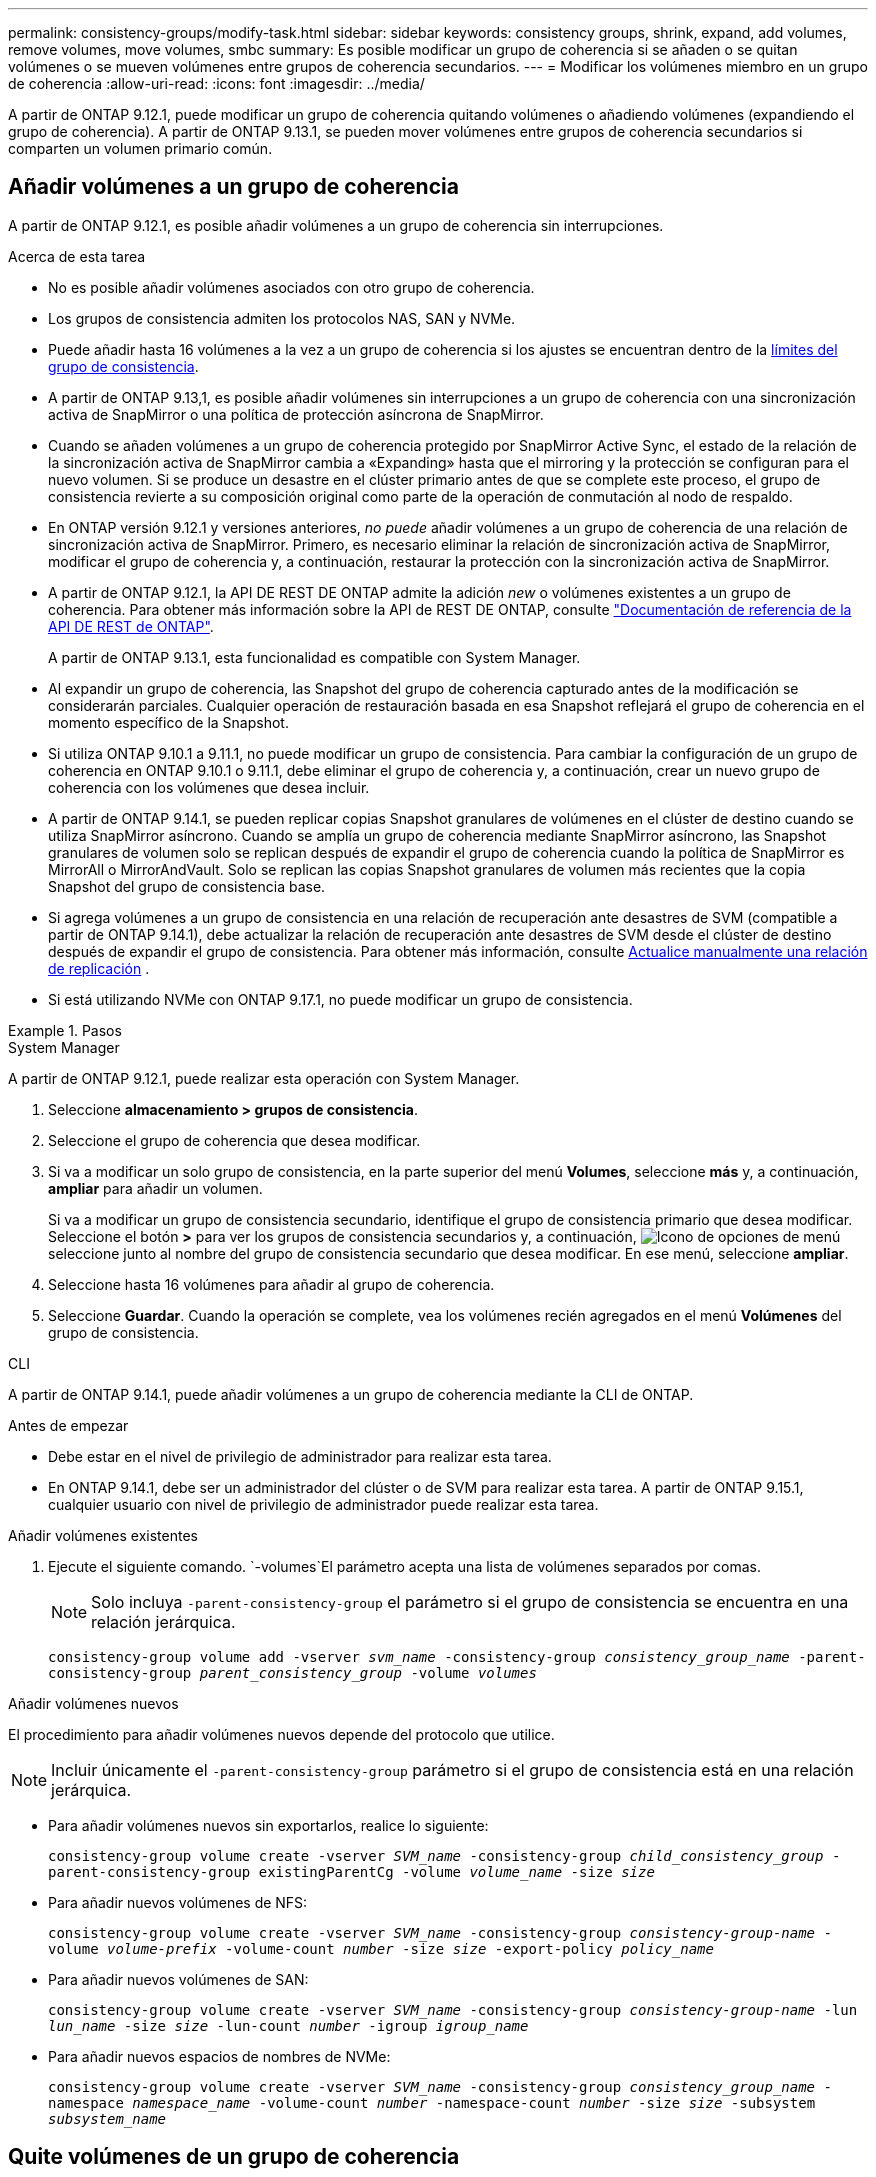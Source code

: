---
permalink: consistency-groups/modify-task.html 
sidebar: sidebar 
keywords: consistency groups, shrink, expand, add volumes, remove volumes, move volumes, smbc 
summary: Es posible modificar un grupo de coherencia si se añaden o se quitan volúmenes o se mueven volúmenes entre grupos de coherencia secundarios. 
---
= Modificar los volúmenes miembro en un grupo de coherencia
:allow-uri-read: 
:icons: font
:imagesdir: ../media/


[role="lead"]
A partir de ONTAP 9.12.1, puede modificar un grupo de coherencia quitando volúmenes o añadiendo volúmenes (expandiendo el grupo de coherencia). A partir de ONTAP 9.13.1, se pueden mover volúmenes entre grupos de coherencia secundarios si comparten un volumen primario común.



== Añadir volúmenes a un grupo de coherencia

A partir de ONTAP 9.12.1, es posible añadir volúmenes a un grupo de coherencia sin interrupciones.

.Acerca de esta tarea
* No es posible añadir volúmenes asociados con otro grupo de coherencia.
* Los grupos de consistencia admiten los protocolos NAS, SAN y NVMe.
* Puede añadir hasta 16 volúmenes a la vez a un grupo de coherencia si los ajustes se encuentran dentro de la xref:limits.html[límites del grupo de consistencia].
* A partir de ONTAP 9.13,1, es posible añadir volúmenes sin interrupciones a un grupo de coherencia con una sincronización activa de SnapMirror o una política de protección asíncrona de SnapMirror.
* Cuando se añaden volúmenes a un grupo de coherencia protegido por SnapMirror Active Sync, el estado de la relación de la sincronización activa de SnapMirror cambia a «Expanding» hasta que el mirroring y la protección se configuran para el nuevo volumen. Si se produce un desastre en el clúster primario antes de que se complete este proceso, el grupo de consistencia revierte a su composición original como parte de la operación de conmutación al nodo de respaldo.
* En ONTAP versión 9.12.1 y versiones anteriores, _no puede_ añadir volúmenes a un grupo de coherencia de una relación de sincronización activa de SnapMirror. Primero, es necesario eliminar la relación de sincronización activa de SnapMirror, modificar el grupo de coherencia y, a continuación, restaurar la protección con la sincronización activa de SnapMirror.
* A partir de ONTAP 9.12.1, la API DE REST DE ONTAP admite la adición _new_ o volúmenes existentes a un grupo de coherencia. Para obtener más información sobre la API de REST DE ONTAP, consulte link:https://docs.netapp.com/us-en/ontap-automation/reference/api_reference.html#access-a-copy-of-the-ontap-rest-api-reference-documentation["Documentación de referencia de la API DE REST de ONTAP"^].
+
A partir de ONTAP 9.13.1, esta funcionalidad es compatible con System Manager.

* Al expandir un grupo de coherencia, las Snapshot del grupo de coherencia capturado antes de la modificación se considerarán parciales. Cualquier operación de restauración basada en esa Snapshot reflejará el grupo de coherencia en el momento específico de la Snapshot.
* Si utiliza ONTAP 9.10.1 a 9.11.1, no puede modificar un grupo de consistencia. Para cambiar la configuración de un grupo de coherencia en ONTAP 9.10.1 o 9.11.1, debe eliminar el grupo de coherencia y, a continuación, crear un nuevo grupo de coherencia con los volúmenes que desea incluir.
* A partir de ONTAP 9.14.1, se pueden replicar copias Snapshot granulares de volúmenes en el clúster de destino cuando se utiliza SnapMirror asíncrono. Cuando se amplía un grupo de coherencia mediante SnapMirror asíncrono, las Snapshot granulares de volumen solo se replican después de expandir el grupo de coherencia cuando la política de SnapMirror es MirrorAll o MirrorAndVault. Solo se replican las copias Snapshot granulares de volumen más recientes que la copia Snapshot del grupo de consistencia base.
* Si agrega volúmenes a un grupo de consistencia en una relación de recuperación ante desastres de SVM (compatible a partir de ONTAP 9.14.1), debe actualizar la relación de recuperación ante desastres de SVM desde el clúster de destino después de expandir el grupo de consistencia. Para obtener más información, consulte xref:../data-protection/update-replication-relationship-manual-task.html[Actualice manualmente una relación de replicación] .
* Si está utilizando NVMe con ONTAP 9.17.1, no puede modificar un grupo de consistencia.


.Pasos
[role="tabbed-block"]
====
.System Manager
--
A partir de ONTAP 9.12.1, puede realizar esta operación con System Manager.

. Seleccione *almacenamiento > grupos de consistencia*.
. Seleccione el grupo de coherencia que desea modificar.
. Si va a modificar un solo grupo de consistencia, en la parte superior del menú *Volumes*, seleccione *más* y, a continuación, *ampliar* para añadir un volumen.
+
Si va a modificar un grupo de consistencia secundario, identifique el grupo de consistencia primario que desea modificar. Seleccione el botón *>* para ver los grupos de consistencia secundarios y, a continuación, image:../media/icon_kabob.gif["Icono de opciones de menú"] seleccione junto al nombre del grupo de consistencia secundario que desea modificar. En ese menú, seleccione *ampliar*.

. Seleccione hasta 16 volúmenes para añadir al grupo de coherencia.
. Seleccione *Guardar*. Cuando la operación se complete, vea los volúmenes recién agregados en el menú *Volúmenes* del grupo de consistencia.


--
.CLI
--
A partir de ONTAP 9.14.1, puede añadir volúmenes a un grupo de coherencia mediante la CLI de ONTAP.

.Antes de empezar
* Debe estar en el nivel de privilegio de administrador para realizar esta tarea.
* En ONTAP 9.14.1, debe ser un administrador del clúster o de SVM para realizar esta tarea. A partir de ONTAP 9.15.1, cualquier usuario con nivel de privilegio de administrador puede realizar esta tarea.


.Añadir volúmenes existentes
. Ejecute el siguiente comando.  `-volumes`El parámetro acepta una lista de volúmenes separados por comas.
+

NOTE: Solo incluya `-parent-consistency-group` el parámetro si el grupo de consistencia se encuentra en una relación jerárquica.

+
`consistency-group volume add -vserver _svm_name_ -consistency-group _consistency_group_name_ -parent-consistency-group _parent_consistency_group_ -volume _volumes_`



.Añadir volúmenes nuevos
El procedimiento para añadir volúmenes nuevos depende del protocolo que utilice.


NOTE: Incluir únicamente el  `-parent-consistency-group` parámetro si el grupo de consistencia está en una relación jerárquica.

* Para añadir volúmenes nuevos sin exportarlos, realice lo siguiente:
+
`consistency-group volume create -vserver _SVM_name_ -consistency-group _child_consistency_group_ -parent-consistency-group existingParentCg -volume _volume_name_ -size _size_`

* Para añadir nuevos volúmenes de NFS:
+
`consistency-group volume create -vserver _SVM_name_ -consistency-group _consistency-group-name_ -volume _volume-prefix_ -volume-count _number_ -size _size_ -export-policy _policy_name_`

* Para añadir nuevos volúmenes de SAN:
+
`consistency-group volume create -vserver _SVM_name_ -consistency-group _consistency-group-name_ -lun _lun_name_ -size _size_ -lun-count _number_ -igroup _igroup_name_`

* Para añadir nuevos espacios de nombres de NVMe:
+
`consistency-group volume create -vserver _SVM_name_ -consistency-group _consistency_group_name_ -namespace _namespace_name_ -volume-count _number_ -namespace-count _number_ -size _size_ -subsystem _subsystem_name_`



--
====


== Quite volúmenes de un grupo de coherencia

Los volúmenes que se quitan de un grupo de consistencia no se eliminan. Permanecen activos en el clúster.

.Acerca de esta tarea
* No se pueden quitar volúmenes de un grupo de consistencia de una relación de recuperación ante desastres de sincronización activa de SnapMirror o de SVM. Primero, debe eliminar la relación de sincronización activa de SnapMirror para modificar el grupo de coherencia y, a continuación, volver a establecer la relación.
* Si un grupo de coherencia no tiene volúmenes en él después de la operación de eliminación, se eliminará el grupo de coherencia.
* Cuando se elimina un volumen de un grupo de coherencia, las Snapshot existentes del grupo de coherencia permanecen, pero se consideran no válidas. Las Snapshot existentes no se pueden usar para restaurar el contenido del grupo de coherencia. Las copias Snapshot granulares del volumen siguen siendo válidas.
* Si elimina un volumen del clúster, se elimina automáticamente del grupo de coherencia.
* Para cambiar la configuración de un grupo de coherencia en ONTAP 9.10.1 o 9.11.1, debe eliminar el grupo de coherencia y, a continuación, crear un grupo de coherencia nuevo con los volúmenes miembro deseados.
* Al eliminar un volumen del clúster, se eliminará automáticamente del grupo de consistencia.


[role="tabbed-block"]
====
.System Manager
--
A partir de ONTAP 9.12.1, puede realizar esta operación con System Manager.

.Pasos
. Seleccione *almacenamiento > grupos de consistencia*.
. Seleccione el grupo de consistencia único o secundario que desea modificar.
. En el menú *volúmenes*, seleccione las casillas de verificación junto a los volúmenes individuales que desea quitar del grupo de consistencia.
. Seleccione *Eliminar volúmenes del grupo de coherencia*.
. Confirme que comprende que al eliminar los volúmenes, todas las instantáneas del grupo de consistencia dejarán de ser válidas y seleccione *Quitar*.


--
.CLI
--
A partir de ONTAP 9.14.1, puede quitar volúmenes de un grupo de consistencia mediante la CLI.

.Antes de empezar
* Debe estar en el nivel de privilegio de administrador para realizar esta tarea.
* En ONTAP 9.14.1, debe ser un administrador del clúster o de SVM para realizar esta tarea. A partir de ONTAP 9.15.1, cualquier usuario con nivel de privilegio de administrador puede realizar esta tarea.


.Paso
. Quite los volúmenes.  `-volumes`El parámetro acepta una lista de volúmenes separados por comas.
+
Solo incluya `-parent-consistency-group` el parámetro si el grupo de consistencia se encuentra en una relación jerárquica.

+
`consistency-group volume remove -vserver _SVM_name_ -consistency-group _consistency_group_name_ -parent-consistency-group _parent_consistency_group_name_ -volume _volumes_`



--
====


== Mover volúmenes entre grupos de coherencia

A partir de ONTAP 9.13.1, se pueden mover volúmenes entre grupos de coherencia secundarios que comparten un volumen primario.

.Acerca de esta tarea
* Solo puede mover volúmenes entre grupos de coherencia anidados bajo el mismo grupo de consistencia primario.
* Las Snapshot de grupo de consistencia existentes quedan no válidas y ya no se puede acceder a ellas como snapshots de grupo de coherencia. Las copias de Snapshot de volúmenes individuales siguen siendo válidas.
* Las snapshots del grupo de coherencia primario siguen siendo válidas.
* Si mueve todos los volúmenes de un grupo de consistencia secundario, se eliminará ese grupo de coherencia.
* Las modificaciones a un grupo de consistencia deben respetar xref:limits.html[límites del grupo de consistencia].


[role="tabbed-block"]
====
.System Manager
--
A partir de ONTAP 9.12.1, puede realizar esta operación con System Manager.

.Pasos
. Seleccione *almacenamiento > grupos de consistencia*.
. Seleccione el grupo de coherencia primario que contiene los volúmenes que desea mover. Encuentre el grupo de consistencia secundario y luego expanda el menú **VOLUMES**. Seleccione los volúmenes que desea mover.
. Selecciona **Mover**.
. Seleccione si desea mover los volúmenes a un grupo de coherencia nuevo o a un grupo existente.
+
.. Para desplazarse a un grupo de consistencia existente, seleccione **Grupo de consistencia secundario existente** y, a continuación, elija el nombre del grupo de consistencia en el menú desplegable.
.. Para desplazarse a un nuevo grupo de consistencia, seleccione **Nuevo grupo de consistencia secundario**. Introduzca un nombre para el nuevo grupo de consistencia secundario y seleccione un tipo de componente.


. Selecciona **Mover**.


--
.CLI
--
A partir de ONTAP 9.14.1, puede mover volúmenes entre grupos de consistencia mediante la interfaz de línea de comandos de ONTAP.

.Antes de empezar
* Debe estar en el nivel de privilegio de administrador para realizar esta tarea.
* En ONTAP 9.14.1, debe ser un administrador del clúster o de SVM para realizar esta tarea. A partir de ONTAP 9.15.1, cualquier usuario con nivel de privilegio de administrador puede realizar esta tarea.


.Mueva volúmenes a un nuevo grupo de coherencia secundario
. El siguiente comando crea un nuevo grupo de coherencia secundario que contiene los volúmenes designados.
+
Cuando se crea el nuevo grupo de coherencia, se pueden designar nuevas políticas de snapshot, calidad de servicio y organización en niveles.

+
`consistency-group volume reassign -vserver _SVM_name_ -consistency-group _source_child_consistency_group_ -parent-consistency-group _parent_consistency_group_ -volume _volumes_ -new-consistency-group _consistency_group_name_ [-snapshot-policy _policy_ -qos-policy _policy_ -tiering-policy _policy_]`



.Mueva volúmenes a un grupo de coherencia secundario existente
. Reasigne los volúmenes.  `-volumes`El parámetro acepta una lista de nombres de volúmenes separados por comas.
+
`consistency-group volume reassign -vserver _SVM_name_ -consistency-group _source_child_consistency_group_ -parent-consistency-group _parent_consistency_group_ -volume _volumes_ -to-consistency-group _target_consistency_group_`



--
====
.Información relacionada
* xref:limits.html[Límites del grupo de consistencia]
* xref:clone-task.html[Clonar un grupo de consistencia]


